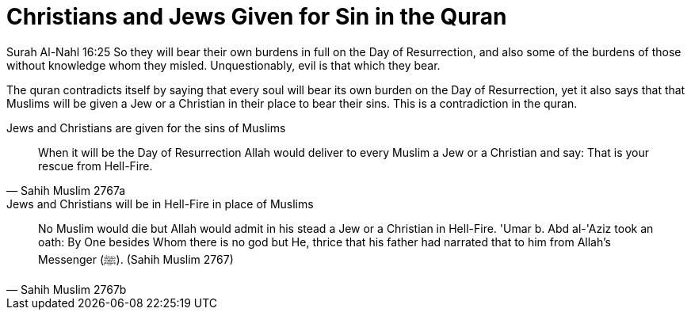 = Christians and Jews Given for Sin in the Quran

Surah Al-Nahl 16:25 So they will bear their own burdens in full on the Day of Resurrection, and also some of the burdens of those without knowledge whom they misled. Unquestionably, evil is that which they bear.

The quran contradicts itself by saying that every soul will bear its own burden on the Day of Resurrection, yet it also says that that Muslims will be given a Jew or a Christian in their place to bear their sins. This is a contradiction in the quran.

.Jews and Christians are given for the sins of Muslims
[quote, Sahih Muslim 2767a]
When it will be the Day of Resurrection Allah would deliver to every Muslim a Jew or a Christian and say: That is your rescue from Hell-Fire. 

.Jews and Christians will be in Hell-Fire in place of Muslims
[quote, Sahih Muslim 2767b]
No Muslim would die but Allah would admit in his stead a Jew or a Christian in Hell-Fire. 'Umar b. Abd al-'Aziz took an oath: By One besides Whom there is no god but He, thrice that his father had narrated that to him from Allah's Messenger (ﷺ).
(Sahih Muslim 2767)